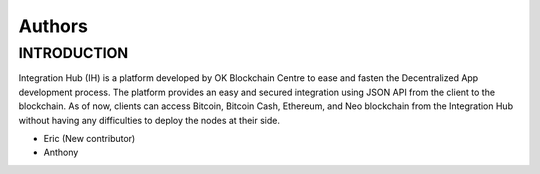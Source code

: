 Authors
-------

INTRODUCTION
========

Integration Hub (IH) is a platform developed by OK Blockchain Centre to ease and fasten the Decentralized App development process. The platform provides an easy and secured integration using JSON API from the client to the blockchain. As of now, clients can access Bitcoin, Bitcoin Cash, Ethereum, and Neo blockchain from the Integration Hub without having any difficulties to deploy the nodes at their side.

* Eric (New contributor)
* Anthony 


